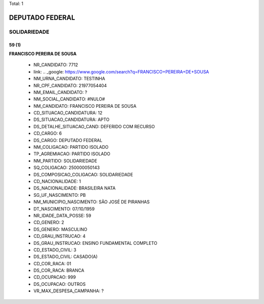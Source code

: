 Total: 1

DEPUTADO FEDERAL
================

SOLIDARIEDADE
-------------

59 (1)
......

**FRANCISCO PEREIRA DE SOUSA**

  - NR_CANDIDATO: 7712
  - link: .. _google: https://www.google.com/search?q=FRANCISCO+PEREIRA+DE+SOUSA
  - NM_URNA_CANDIDATO: TESTINHA
  - NR_CPF_CANDIDATO: 21977054404
  - NM_EMAIL_CANDIDATO: ?
  - NM_SOCIAL_CANDIDATO: #NULO#
  - NM_CANDIDATO: FRANCISCO PEREIRA DE SOUSA
  - CD_SITUACAO_CANDIDATURA: 12
  - DS_SITUACAO_CANDIDATURA: APTO
  - DS_DETALHE_SITUACAO_CAND: DEFERIDO COM RECURSO
  - CD_CARGO: 6
  - DS_CARGO: DEPUTADO FEDERAL
  - NM_COLIGACAO: PARTIDO ISOLADO
  - TP_AGREMIACAO: PARTIDO ISOLADO
  - NM_PARTIDO: SOLIDARIEDADE
  - SQ_COLIGACAO: 250000050143
  - DS_COMPOSICAO_COLIGACAO: SOLIDARIEDADE
  - CD_NACIONALIDADE: 1
  - DS_NACIONALIDADE: BRASILEIRA NATA
  - SG_UF_NASCIMENTO: PB
  - NM_MUNICIPIO_NASCIMENTO: SÃO JOSÉ DE PIRANHAS
  - DT_NASCIMENTO: 07/10/1959
  - NR_IDADE_DATA_POSSE: 59
  - CD_GENERO: 2
  - DS_GENERO: MASCULINO
  - CD_GRAU_INSTRUCAO: 4
  - DS_GRAU_INSTRUCAO: ENSINO FUNDAMENTAL COMPLETO
  - CD_ESTADO_CIVIL: 3
  - DS_ESTADO_CIVIL: CASADO(A)
  - CD_COR_RACA: 01
  - DS_COR_RACA: BRANCA
  - CD_OCUPACAO: 999
  - DS_OCUPACAO: OUTROS
  - VR_MAX_DESPESA_CAMPANHA: ?

